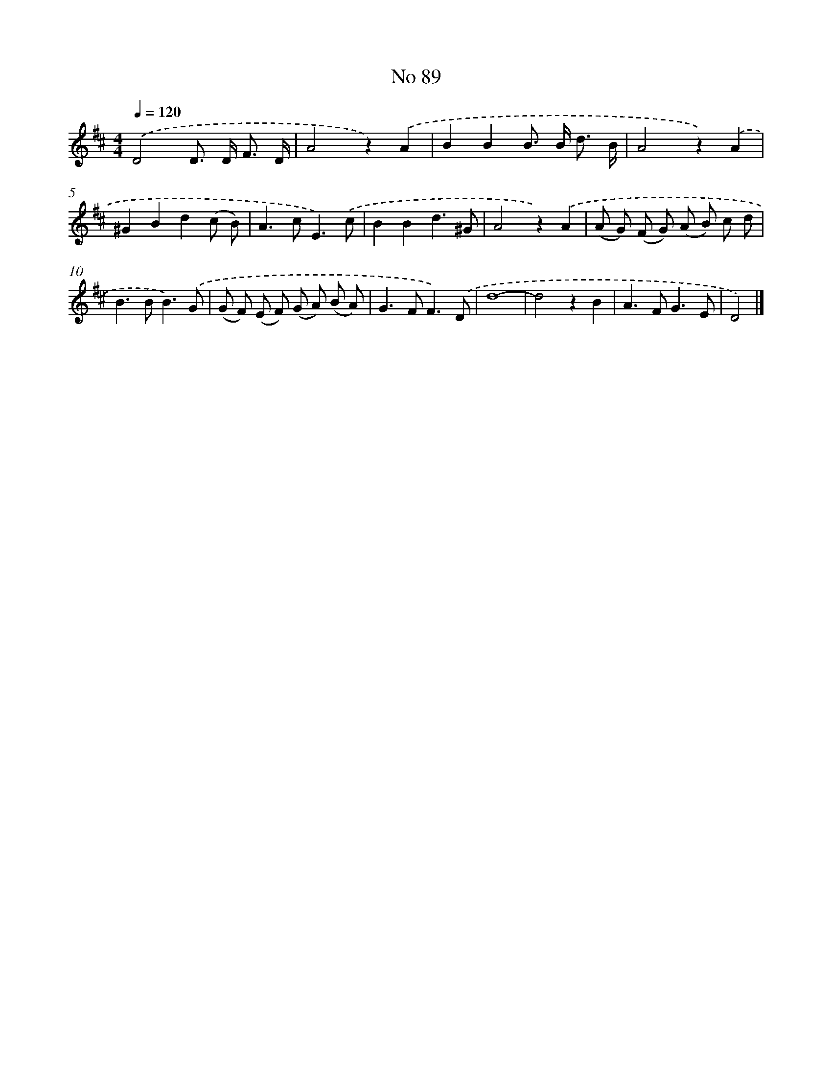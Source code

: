X: 6450
T: No 89
%%abc-version 2.0
%%abcx-abcm2ps-target-version 5.9.1 (29 Sep 2008)
%%abc-creator hum2abc beta
%%abcx-conversion-date 2018/11/01 14:36:28
%%humdrum-veritas 1609061468
%%humdrum-veritas-data 2599792681
%%continueall 1
%%barnumbers 0
L: 1/8
M: 4/4
Q: 1/4=120
K: D clef=treble
.('D4D> D F3/ D/ |
A4z2).('A2 |
B2B2B> B d3/ B/ |
A4z2).('A2 |
^G2B2d2(c B) |
A2>c2E3).('c |
B2B2d3^G |
A4z2).('A2 |
(A G) (F G) (A B) c d |
B2>B2B3).('G |
(G F) (E F) (G A) (B A) |
G2>F2F3).('D |
d8- |
d4z2B2 |
A2>F2G3E |
D4) |]
